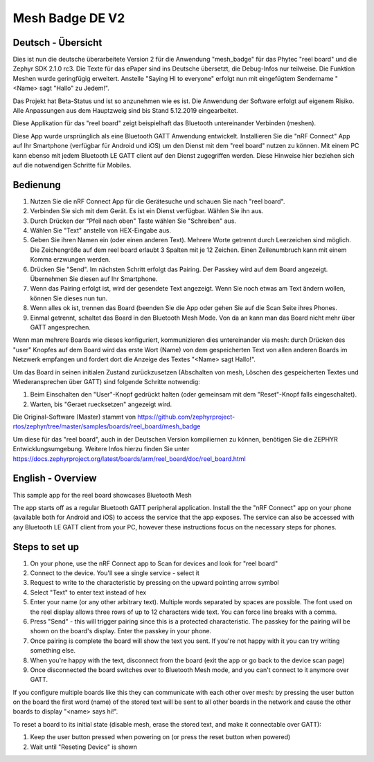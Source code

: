 .. _mesh_badge:

Mesh Badge DE V2 
################

Deutsch - Übersicht
*******************

Dies ist nun die deutsche überarbeitete Version 2 für die Anwendung 
"mesh_badge" für das Phytec "reel board" und die Zephyr SDK 2.1.0 rc3. 
Die Texte für das ePaper sind ins Deutsche  übersetzt, die Debug-Infos 
nur teilweise. Die Funktion Meshen wurde geringfügig erweitert. Anstelle 
"Saying HI to everyone" erfolgt nun mit eingefügtem Sendername 
"<Name> sagt "Hallo" zu Jedem!".

Das Projekt hat Beta-Status und ist so anzunehmen wie es ist. Die 
Anwendung der Software erfolgt auf eigenem Risiko. Alle Anpassungen aus
dem Hauptzweig sind bis Stand 5.12.2019 eingearbeitet.


Diese Applikation für das "reel board" zeigt beispielhaft das Bluetooth 
untereinander Verbinden (meshen).

Diese App wurde ursprünglich als eine Bluetooth GATT Anwendung entwickelt.
Installieren Sie die "nRF Connect" App auf Ihr Smartphone (verfügbar 
für Android und iOS) um den Dienst mit dem "reel board" nutzen zu 
können. Mit einem PC kann ebenso mit jedem Bluetooth LE GATT client 
auf den Dienst zugegriffen werden. Diese Hinweise hier beziehen
sich auf die notwendigen Schritte für Mobiles.

Bedienung
*********

#. Nutzen Sie die nRF Connect App für die Gerätesuche und schauen 
   Sie nach "reel board".
#. Verbinden Sie sich mit dem Gerät. Es ist ein Dienst verfügbar.
   Wählen Sie ihn aus.
#. Durch Drücken der "Pfeil nach oben" Taste wählen Sie "Schreiben" aus.
#. Wählen Sie "Text" anstelle von HEX-Eingabe aus.
#. Geben Sie ihren Namen ein (oder einen anderen Text). Mehrere Worte
   getrennt durch Leerzeichen sind möglich. Die Zeichengröße auf dem 
   reel board erlaubt 3 Spalten mit je 12 Zeichen. Einen Zeilenumbruch kann
   mit einem Komma erzwungen werden.
#. Drücken Sie "Send". Im nächsten Schritt erfolgt das Pairing. Der Passkey
   wird auf dem Board angezeigt. Übernehmen Sie diesen auf Ihr Smartphone.
#. Wenn das Pairing erfolgt ist, wird der gesendete Text angezeigt. Wenn Sie
   noch etwas am Text ändern wollen, können Sie dieses nun tun.
#. Wenn alles ok ist, trennen das Board (beenden Sie die App oder gehen
   Sie auf die Scan Seite ihres Phones.
#. Einmal getrennt, schaltet das Board in den Bluetooth Mesh Mode. Von da an
   kann man das Board nicht mehr über GATT angesprechen.
   
Wenn man mehrere Boards wie dieses konfiguriert, kommunizieren dies untereinander 
via mesh: durch Drücken des "user" Knopfes auf dem Board wird das erste Wort 
(Name) von dem gespeicherten Text von allen anderen Boards im Netzwerk 
empfangen und fordert dort die Anzeige des Textes "<Name> sagt Hallo!".

Um das Board in seinen initialen Zustand zurückzusetzen (Abschalten von mesh, 
Löschen des gespeicherten Textes und Wiederansprechen über GATT) sind folgende
Schritte notwendig:

#. Beim Einschalten den "User"-Knopf gedrückt halten (oder gemeinsam mit dem
   "Reset"-Knopf falls eingeschaltet).
#. Warten, bis "Geraet ruecksetzen" angezeigt wird.



Die Original-Software (Master) stammt von
https://github.com/zephyrproject-rtos/zephyr/tree/master/samples/boards/reel_board/mesh_badge

Um diese für das "reel board", auch in der Deutschen Version kompiliernen zu können,
benötigen Sie die ZEPHYR Entwicklungsumgebung. Weitere Infos hierzu finden Sie unter 
https://docs.zephyrproject.org/latest/boards/arm/reel_board/doc/reel_board.html




English - Overview
******************

This sample app for the reel board showcases Bluetooth Mesh

The app starts off as a regular Bluetooth GATT peripheral application.
Install the the "nRF Connect" app on your phone (available both for
Android and iOS) to access the service that the app exposes. The service
can also be accessed with any Bluetooth LE GATT client from your PC,
however these instructions focus on the necessary steps for phones.

Steps to set up
***************

#. On your phone, use the nRF Connect app to Scan for devices and look
   for "reel board"
#. Connect to the device. You'll see a single service - select it
#. Request to write to the characteristic by pressing on the upward pointing
   arrow symbol
#. Select "Text" to enter text instead of hex
#. Enter your name (or any other arbitrary text). Multiple words
   separated by spaces are possible. The font used on the reel display
   allows three rows of up to 12 characters
   wide text. You can force line breaks with a comma.
#. Press "Send" - this will trigger pairing since this is a protected
   characteristic. The passkey for the pairing will be shown on the board's
   display. Enter the passkey in your phone.
#. Once pairing is complete the board will show the text you sent. If
   you're not happy with it you can try writing something else.
#. When you're happy with the text, disconnect from the board (exit the app or
   go back to the device scan page)
#. Once disconnected the board switches over to Bluetooth Mesh mode, and you
   can't connect to it anymore over GATT.

If you configure multiple boards like this they can communicate with
each other over mesh: by pressing the user button on the board the first
word (name) of the stored text will be sent to all other boards in
the network and cause the other boards to display "<name> says hi!".

To reset a board to its initial state (disable mesh, erase the stored
text, and make it connectable over GATT):

#. Keep the user button pressed when powering on (or press the reset button
   when powered)
#. Wait until "Reseting Device" is shown
